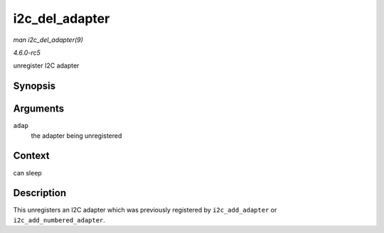 .. -*- coding: utf-8; mode: rst -*-

.. _API-i2c-del-adapter:

===============
i2c_del_adapter
===============

*man i2c_del_adapter(9)*

*4.6.0-rc5*

unregister I2C adapter


Synopsis
========

.. c:function:: void i2c_del_adapter( struct i2c_adapter * adap )

Arguments
=========

``adap``
    the adapter being unregistered


Context
=======

can sleep


Description
===========

This unregisters an I2C adapter which was previously registered by
``i2c_add_adapter`` or ``i2c_add_numbered_adapter``.


.. ------------------------------------------------------------------------------
.. This file was automatically converted from DocBook-XML with the dbxml
.. library (https://github.com/return42/sphkerneldoc). The origin XML comes
.. from the linux kernel, refer to:
..
.. * https://github.com/torvalds/linux/tree/master/Documentation/DocBook
.. ------------------------------------------------------------------------------
